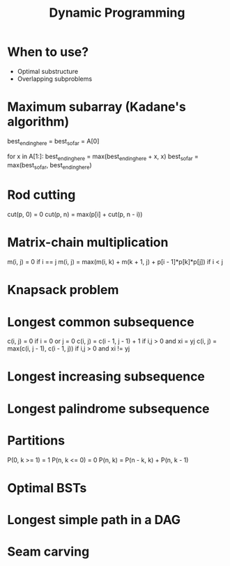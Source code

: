 #+TITLE: Dynamic Programming

* When to use?
  - Optimal substructure
  - Overlapping subproblems

* Maximum subarray (Kadane's algorithm)

  best_ending_here = best_so_far = A[0]
  
  for x in A[1:]:
    best_ending_here = max(best_ending_here + x, x)
    best_so_far = max(best_so_far, best_ending_here)

* Rod cutting
  
  cut(p, 0) = 0
  cut(p, n) = max(p[i] + cut(p, n - i))

* Matrix-chain multiplication
  
  m(i, j) = 0                                                  if i == j
  m(i, j) = max(m(i, k) + m(k + 1, j) + p[i - 1]*p[k]*p[j])    if i < j

* Knapsack problem

* Longest common subsequence

  c(i, j) = 0                                if i = 0 or j = 0
  c(i, j) = c(i - 1, j - 1) + 1              if i,j > 0 and xi = yj
  c(i, j) = max(c(i, j - 1), c(i - 1, j))    if i,j > 0 and xi != yj

* Longest increasing subsequence

* Longest palindrome subsequence

* Partitions

  P(0, k >= 1) = 1
  P(n, k <= 0) = 0
  P(n, k) = P(n - k, k) + P(n, k - 1)

* Optimal BSTs

* Longest simple path in a DAG

* Seam carving
